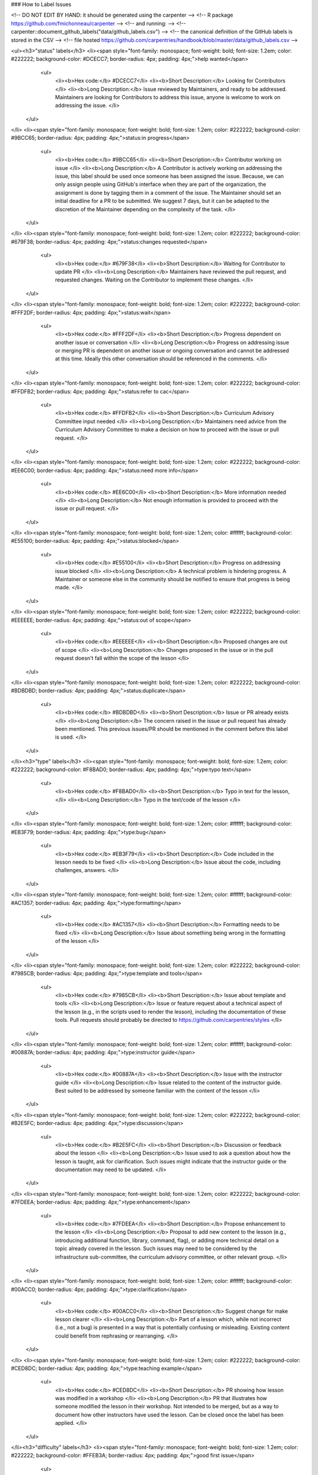 ### How to Label Issues

<!-- DO NOT EDIT BY HAND: it should be generated using the carpenter       -->
<!-- R package https://github.com/fmichonneau/carpenter                    -->
<!-- and running:                                                          -->
<!--   carpenter::document_github_labels("data/github_labels.csv")         -->
<!-- the canonical definition of the GitHub labels is stored in the CSV    -->
<!-- file hosted https://github.com/carpentries/handbook/blob/master/data/github_labels.csv -->

<ul><h3>"status" labels</h3> <li><span style="font-family: monospace; font-weight: bold; font-size: 1.2em; color: #222222; background-color: #DCECC7; border-radius: 4px; padding: 4px;">help wanted</span>
  <ul>
    <li><b>Hex code:</b> #DCECC7</li>
    <li><b>Short Description:</b> Looking for Contributors </li>
    <li><b>Long Description:</b> Issue reviewed by Maintainers, and ready to be addressed. Maintainers are looking for Contributors to address this issue, anyone is welcome to work on addressing the issue. </li>
 </ul>
</li> <li><span style="font-family: monospace; font-weight: bold; font-size: 1.2em; color: #222222; background-color: #9BCC65; border-radius: 4px; padding: 4px;">status:in progress</span>
  <ul>
    <li><b>Hex code:</b> #9BCC65</li>
    <li><b>Short Description:</b> Contributor working on issue </li>
    <li><b>Long Description:</b> A Contributor is actively working on addressing the issue, this label should be used once someone has been assigned the issue. Because, we can only assign people using GitHub's interface when they are part of the organization, the assignment is done by tagging them in a comment of the issue. The Maintainer should set an initial deadline for a PR to be submitted. We suggest 7 days, but it can be adapted to the discretion of the Maintainer depending on the complexity of the task. </li>
 </ul>
</li> <li><span style="font-family: monospace; font-weight: bold; font-size: 1.2em; color: #222222; background-color: #679F38; border-radius: 4px; padding: 4px;">status:changes requested</span>
  <ul>
    <li><b>Hex code:</b> #679F38</li>
    <li><b>Short Description:</b> Waiting for Contributor to update PR </li>
    <li><b>Long Description:</b> Maintainers have reviewed the pull request, and requested changes. Waiting on the Contributor to implement these changes. </li>
 </ul>
</li> <li><span style="font-family: monospace; font-weight: bold; font-size: 1.2em; color: #222222; background-color: #FFF2DF; border-radius: 4px; padding: 4px;">status:wait</span>
  <ul>
    <li><b>Hex code:</b> #FFF2DF</li>
    <li><b>Short Description:</b> Progress dependent on another issue or conversation </li>
    <li><b>Long Description:</b> Progress on addressing issue or merging PR is dependent on another issue or ongoing conversation and cannot be addressed at this time. Ideally this other conversation should be referenced in the comments. </li>
 </ul>
</li> <li><span style="font-family: monospace; font-weight: bold; font-size: 1.2em; color: #222222; background-color: #FFDFB2; border-radius: 4px; padding: 4px;">status:refer to cac</span>
  <ul>
    <li><b>Hex code:</b> #FFDFB2</li>
    <li><b>Short Description:</b> Curriculum Advisory Committee input needed </li>
    <li><b>Long Description:</b> Maintainers need advice from the Curriculum Advisory Committee to make a decision on how to proceed with the issue or pull request. </li>
 </ul>
</li> <li><span style="font-family: monospace; font-weight: bold; font-size: 1.2em; color: #222222; background-color: #EE6C00; border-radius: 4px; padding: 4px;">status:need more info</span>
  <ul>
    <li><b>Hex code:</b> #EE6C00</li>
    <li><b>Short Description:</b> More information needed </li>
    <li><b>Long Description:</b> Not enough information is provided to proceed with the issue or pull request. </li>
 </ul>
</li> <li><span style="font-family: monospace; font-weight: bold; font-size: 1.2em; color: #ffffff; background-color: #E55100; border-radius: 4px; padding: 4px;">status:blocked</span>
  <ul>
    <li><b>Hex code:</b> #E55100</li>
    <li><b>Short Description:</b> Progress on addressing issue blocked </li>
    <li><b>Long Description:</b> A technical problem is hindering progress. A Maintainer or someone else in the community should be notified to ensure that progress is being made. </li>
 </ul>
</li> <li><span style="font-family: monospace; font-weight: bold; font-size: 1.2em; color: #222222; background-color: #EEEEEE; border-radius: 4px; padding: 4px;">status:out of scope</span>
  <ul>
    <li><b>Hex code:</b> #EEEEEE</li>
    <li><b>Short Description:</b> Proposed changes are out of scope </li>
    <li><b>Long Description:</b> Changes proposed in the issue or in the pull request doesn't fall within the scope of the lesson </li>
 </ul>
</li> <li><span style="font-family: monospace; font-weight: bold; font-size: 1.2em; color: #222222; background-color: #BDBDBD; border-radius: 4px; padding: 4px;">status:duplicate</span>
  <ul>
    <li><b>Hex code:</b> #BDBDBD</li>
    <li><b>Short Description:</b> Issue or PR already exists </li>
    <li><b>Long Description:</b> The concern raised in the issue or pull request has already been mentioned. This previous issues/PR should be mentioned in the comment before this label is used. </li>
 </ul>
</li><h3>"type" labels</h3> <li><span style="font-family: monospace; font-weight: bold; font-size: 1.2em; color: #222222; background-color: #F8BAD0; border-radius: 4px; padding: 4px;">type:typo text</span>
  <ul>
    <li><b>Hex code:</b> #F8BAD0</li>
    <li><b>Short Description:</b> Typo in text for the lesson, </li>
    <li><b>Long Description:</b> Typo in the text/code of the lesson </li>
 </ul>
</li> <li><span style="font-family: monospace; font-weight: bold; font-size: 1.2em; color: #ffffff; background-color: #EB3F79; border-radius: 4px; padding: 4px;">type:bug</span>
  <ul>
    <li><b>Hex code:</b> #EB3F79</li>
    <li><b>Short Description:</b> Code included in the lesson needs to be fixed </li>
    <li><b>Long Description:</b> Issue about the code, including challenges, answers. </li>
 </ul>
</li> <li><span style="font-family: monospace; font-weight: bold; font-size: 1.2em; color: #ffffff; background-color: #AC1357; border-radius: 4px; padding: 4px;">type:formatting</span>
  <ul>
    <li><b>Hex code:</b> #AC1357</li>
    <li><b>Short Description:</b> Formatting needs to be fixed </li>
    <li><b>Long Description:</b> Issue about something being wrong in the formatting of the lesson </li>
 </ul>
</li> <li><span style="font-family: monospace; font-weight: bold; font-size: 1.2em; color: #222222; background-color: #7985CB; border-radius: 4px; padding: 4px;">type:template and tools</span>
  <ul>
    <li><b>Hex code:</b> #7985CB</li>
    <li><b>Short Description:</b> Issue about template and tools </li>
    <li><b>Long Description:</b> Issue or feature request about a technical aspect of the lesson (e.g., in the scripts used to render the lesson), including the documentation of these tools. Pull requests should probably be directed to https://github.com/carpentries/styles </li>
 </ul>
</li> <li><span style="font-family: monospace; font-weight: bold; font-size: 1.2em; color: #ffffff; background-color: #00887A; border-radius: 4px; padding: 4px;">type:instructor guide</span>
  <ul>
    <li><b>Hex code:</b> #00887A</li>
    <li><b>Short Description:</b> Issue with the instructor guide </li>
    <li><b>Long Description:</b> Issue related to the content of the instructor guide. Best suited to be addressed by someone familiar with the content of the lesson </li>
 </ul>
</li> <li><span style="font-family: monospace; font-weight: bold; font-size: 1.2em; color: #222222; background-color: #B2E5FC; border-radius: 4px; padding: 4px;">type:discussion</span>
  <ul>
    <li><b>Hex code:</b> #B2E5FC</li>
    <li><b>Short Description:</b> Discussion or feedback about the lesson </li>
    <li><b>Long Description:</b> Issue used to ask a question about how the lesson is taught, ask for clarification. Such issues might indicate that the instructor guide or the documentation may need to be updated. </li>
 </ul>
</li> <li><span style="font-family: monospace; font-weight: bold; font-size: 1.2em; color: #222222; background-color: #7FDEEA; border-radius: 4px; padding: 4px;">type:enhancement</span>
  <ul>
    <li><b>Hex code:</b> #7FDEEA</li>
    <li><b>Short Description:</b> Propose enhancement to the lesson </li>
    <li><b>Long Description:</b> Proposal to add new content to the lesson (e.g., introducing additional function, library, command, flag), or adding more technical detail on a topic already covered in the lesson. Such issues may need to be considered by the infrastructure sub-committee, the curriculum advisory committee, or other relevant group. </li>
 </ul>
</li> <li><span style="font-family: monospace; font-weight: bold; font-size: 1.2em; color: #ffffff; background-color: #00ACC0; border-radius: 4px; padding: 4px;">type:clarification</span>
  <ul>
    <li><b>Hex code:</b> #00ACC0</li>
    <li><b>Short Description:</b> Suggest change for make lesson clearer </li>
    <li><b>Long Description:</b> Part of a lesson which, while not incorrect (i.e., not a bug) is presented in a way that is potentially confusing or misleading. Existing content could benefit from rephrasing or rearranging. </li>
 </ul>
</li> <li><span style="font-family: monospace; font-weight: bold; font-size: 1.2em; color: #222222; background-color: #CED8DC; border-radius: 4px; padding: 4px;">type:teaching example</span>
  <ul>
    <li><b>Hex code:</b> #CED8DC</li>
    <li><b>Short Description:</b> PR showing how lesson was modified in a workshop </li>
    <li><b>Long Description:</b> PR that illustrates how someone modified the lesson in their workshop. Not intended to be merged, but as a way to document how other instructors have used the lesson. Can be closed once the label has been applied. </li>
 </ul>
</li><h3>"difficulty" labels</h3> <li><span style="font-family: monospace; font-weight: bold; font-size: 1.2em; color: #222222; background-color: #FFEB3A; border-radius: 4px; padding: 4px;">good first issue</span>
  <ul>
    <li><b>Hex code:</b> #FFEB3A</li>
    <li><b>Short Description:</b> Good issue for first-time contributors </li>
    <li><b>Long Description:</b> Good issue for a new Contributor to our lesson. </li>
 </ul>
</li><h3>"priority" labels</h3> <li><span style="font-family: monospace; font-weight: bold; font-size: 1.2em; color: #ffffff; background-color: #D22E2E; border-radius: 4px; padding: 4px;">high priority</span>
  <ul>
    <li><b>Hex code:</b> #D22E2E</li>
    <li><b>Short Description:</b> Need to be addressed ASAP </li>
    <li><b>Long Description:</b> For issues and pull requests that needs to be addressed as soon as possible because the lesson uses code that doesn’t work anymore or includes information that is out of date. </li>
 </ul>
</li></ul>

#### How to Populate a GitHub Repository with these Labels

The [carpenter](https://github.com/fmichonneau/carpenter) R pacakge provides helper functions to create these labels from a CSV file using the GitHub API.
To use the GitHub API, you need to obtain a GitHub Personal Access Token (PAT). This PAT is a way for GitHub to identify you and should be treated as a password.

1. Once you have installed [R](https://cran.r-project.org/) and [RStudio](https://www.rstudio.com/products/rstudio/download/#download), at the RStudio console, install the `remotes` package:

```r
install.packages("remotes")
```

1. Go to <https://github.com/settings/tokens>, and click on the "Generate new
   token" button.
   
1. Choose a name that will help you remember what you use this token for, and
   click on the `repo` box. Finish the creation of the token by clicking on
   "Generate token" at the bottom of the page. The token will be displayed on
   the screen.
   
1. Using RStudio or text editor, open (or create if it doesn't exist), a
   `~/.Renviron` file, and add (replacing the XXXX with your actual PAT):
   
   ```
   GITHUB_PAT=XXXXXXXXXXXXXXXXXXXXXXXXXXXX
   ```

1. Restart RStudio and check that your PAT is available by typing:

    ```r
    Sys.getenv("GITHUB_PAT")
    ```
   
   If everything worked, you should see your PAT being displayed. If something
   didn't work it will display empty quotes (`""`).
    
1. Use the `remotes` package to install `carpenter`. Type at the R console in
   RStudio:

    ```r
    remotes::install_github("fmichonneau/carpenter")
    ```
1. Make sure you have downloaded the CSV file that contains the information
   about the GitHub labels. It is in the repository for The Carpentries handbook
   in the data folder.
   
1. Load the `carpenter` package and create the labels on one repository:

   ```r
   library(carpenter)
   create_github_labels(label_csv = "~/path/to/csv/file/github_labels.csv",
     owner = "owner_of_github_repo",
     repo = "name_of_github_repo",
     delete_previous = FALSE)
   ```
   
   If you set `delete_previous` to `TRUE`, all existing labels will be deleted
   from the repository (and removed from issues/PR that had it).
